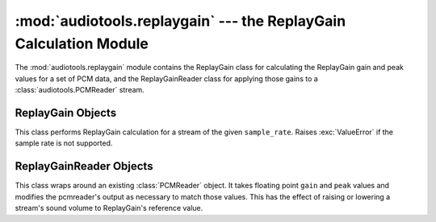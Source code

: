 ..
  Audio Tools, a module and set of tools for manipulating audio data
  Copyright (C) 2007-2015  Brian Langenberger

  This program is free software; you can redistribute it and/or modify
  it under the terms of the GNU General Public License as published by
  the Free Software Foundation; either version 2 of the License, or
  (at your option) any later version.

  This program is distributed in the hope that it will be useful,
  but WITHOUT ANY WARRANTY; without even the implied warranty of
  MERCHANTABILITY or FITNESS FOR A PARTICULAR PURPOSE.  See the
  GNU General Public License for more details.

  You should have received a copy of the GNU General Public License
  along with this program; if not, write to the Free Software
  Foundation, Inc., 51 Franklin Street, Fifth Floor, Boston, MA  02110-1301  USA

:mod:`audiotools.replaygain` --- the ReplayGain Calculation Module
==================================================================

.. module:: audiotools.replaygain
   :synopsis: a Module for Calculating and Applying ReplayGain Values

The :mod:`audiotools.replaygain` module contains the ReplayGain
class for calculating the ReplayGain gain and peak values for a set of
PCM data, and the ReplayGainReader class for applying those
gains to a :class:`audiotools.PCMReader` stream.

ReplayGain Objects
------------------

.. class:: ReplayGain(sample_rate)

   This class performs ReplayGain calculation for a stream of
   the given ``sample_rate``.
   Raises :exc:`ValueError` if the sample rate is not supported.

.. attribute:: ReplayGain.sample_rate

   The sample rate given when the object was initialized.

.. method:: ReplayGain.update(framelist)

   Given a :class:`pcm.FrameList` object, updates the current
   gain values with its data.

.. method:: ReplayGain.title_gain()

   Returns the gain value of the current title as a
   positive or negative floating point value.
   May raise :exc:`ValueError` if not enough samples have been
   submitted for processing.

.. method:: ReplayGain.title_peak()

   Returns the peak value of the title as a floating point value
   between 0.0 and 1.0.

.. method:: ReplayGain.album_gain()

   Returns the gain value of the entire album as a
   positive or negative floating point value.
   May raise :exc:`ValueError` if not enough samples have been
   submitted for processing.

.. method:: ReplayGain.album_peak()

   Returns the peak value of the entire album as a floating point value
   between 0.0 and 1.0.

.. method:: ReplayGain.next_title()

   Indicates the current track is finished and resets the stream
   to process the next track.
   This method should be called after :meth:`ReplayGain.title_gain`
   and :meth:`ReplayGain.title_peak` have been used to
   extract the title's gain values, but before data has
   been submitted for the next title or :meth:`ReplayGain.album_gain`
   :meth:`ReplayGain.album_peak` have been called to get
   the entire album's gain values.

ReplayGainReader Objects
------------------------

.. class:: ReplayGainReader(pcmreader, gain, peak)

   This class wraps around an existing :class:`PCMReader` object.
   It takes floating point ``gain`` and ``peak`` values
   and modifies the pcmreader's output as necessary
   to match those values.
   This has the effect of raising or lowering a stream's sound volume
   to ReplayGain's reference value.
